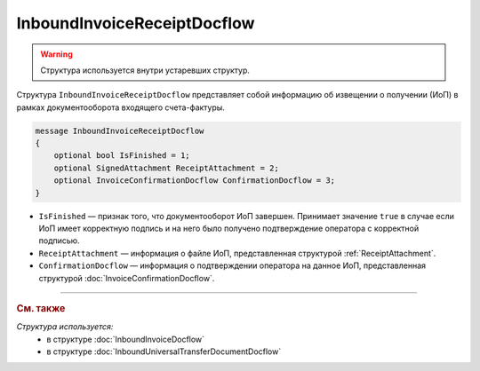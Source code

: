 InboundInvoiceReceiptDocflow
============================

.. warning::
	Структура используется внутри устаревших структур.

Структура ``InboundInvoiceReceiptDocflow`` представляет собой информацию об извещении о получении (ИоП) в рамках документооборота входящего счета-фактуры.

.. code-block:: protobuf

   message InboundInvoiceReceiptDocflow
   {
       optional bool IsFinished = 1;
       optional SignedAttachment ReceiptAttachment = 2;
       optional InvoiceConfirmationDocflow ConfirmationDocflow = 3;
   }

- ``IsFinished`` — признак того, что документооборот ИоП завершен. Принимает значение ``true`` в случае если ИоП имеет корректную подпись и на него было получено подтверждение оператора с корректной подписью.
- ``ReceiptAttachment`` — информация о файле ИоП, представленная структурой :ref:`ReceiptAttachment`.
- ``ConfirmationDocflow`` — информация о подтверждении оператора на данное ИоП, представленная структурой :doc:`InvoiceConfirmationDocflow`.

----

.. rubric:: См. также

*Структура используется:*
	- в структуре :doc:`InboundInvoiceDocflow`
	- в структуре :doc:`InboundUniversalTransferDocumentDocflow`